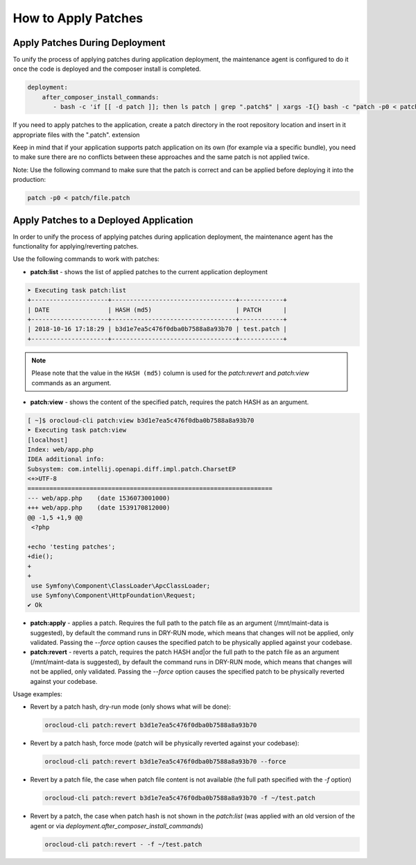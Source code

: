 .. _orocloud-maintenance-patches:

How to Apply Patches
====================

Apply Patches During Deployment
-------------------------------

To unify the process of applying patches during application deployment, the maintenance agent is configured to do it once the code is deployed and the composer install is completed.

.. code-block:: yaml

    deployment:
        after_composer_install_commands:
           - bash -c 'if [[ -d patch ]]; then ls patch | grep ".patch$" | xargs -I{} bash -c "patch -p0 < patch/{}"; fi'

If you need to apply patches to the application, create a patch directory in the root repository location and insert in it appropriate files with the ".patch". extension

Keep in mind that if your application supports patch application on its own (for example via a specific bundle), you need to make sure there are no conflicts between these approaches and the same patch is not applied twice.  

Note: Use the following command to make sure that the patch is correct and can be applied before deploying it into the production:

.. code-block:: bash

   patch -p0 < patch/file.patch

Apply Patches to a Deployed Application
---------------------------------------

In order to unify the process of applying patches during application deployment, the maintenance agent has the functionality for applying/reverting patches.

Use the following commands to work with patches:

* **patch:list** - shows the list of applied patches to the current application deployment

.. code-block:: none

   ➤ Executing task patch:list
   +---------------------+----------------------------------+------------+
   | DATE                | HASH (md5)                       | PATCH      |
   +---------------------+----------------------------------+------------+
   | 2018-10-16 17:18:29 | b3d1e7ea5c476f0dba0b7588a8a93b70 | test.patch |
   +---------------------+----------------------------------+------------+

.. note:: Please note that the value in the ``HASH (md5)`` column is used for the `patch:revert` and `patch:view` commands as an argument.

* **patch:view** - shows the content of the specified patch, requires the patch HASH as an argument.

.. code-block:: none


   [ ~]$ orocloud-cli patch:view b3d1e7ea5c476f0dba0b7588a8a93b70
   ➤ Executing task patch:view
   [localhost]
   Index: web/app.php
   IDEA additional info:
   Subsystem: com.intellij.openapi.diff.impl.patch.CharsetEP
   <+>UTF-8
   ===================================================================
   --- web/app.php    (date 1536073001000)
   +++ web/app.php    (date 1539170812000)
   @@ -1,5 +1,9 @@
    <?php

   +echo 'testing patches';
   +die();
   +
   +
    use Symfony\Component\ClassLoader\ApcClassLoader;
    use Symfony\Component\HttpFoundation\Request;
   ✔ Ok

* **patch:apply**  - applies a patch. Requires the full path to the patch file as an argument (/mnt/maint-data is suggested), by default the command runs in DRY-RUN mode, which means that changes will not be applied, only validated. Passing the `--force` option causes the specified patch to be physically applied against your codebase.

* **patch:revert** - reverts a patch, requires the patch HASH and|or the full path to the patch file as an argument (/mnt/maint-data is suggested), by default the command runs in DRY-RUN mode, which means that changes will not be applied, only validated. Passing the `--force` option causes the specified patch to be physically reverted against your codebase.

Usage examples:

* Revert by a patch hash, dry-run mode (only shows what will be done):

  .. code-block:: bash

     orocloud-cli patch:revert b3d1e7ea5c476f0dba0b7588a8a93b70

* Revert by a patch hash, force mode (patch will be physically reverted against your codebase):

  .. code-block:: bash

     orocloud-cli patch:revert b3d1e7ea5c476f0dba0b7588a8a93b70 --force

* Revert by a patch file, the case when patch file content is not available (the full path specified with the `-f` option)

  .. code-block:: bash

     orocloud-cli patch:revert b3d1e7ea5c476f0dba0b7588a8a93b70 -f ~/test.patch

* Revert by a patch, the case when patch hash is not shown in the `patch:list` (was applied with an old version of the agent or via `deployment.after_composer_install_commands`)

  .. code-block:: bash

     orocloud-cli patch:revert - -f ~/test.patch

